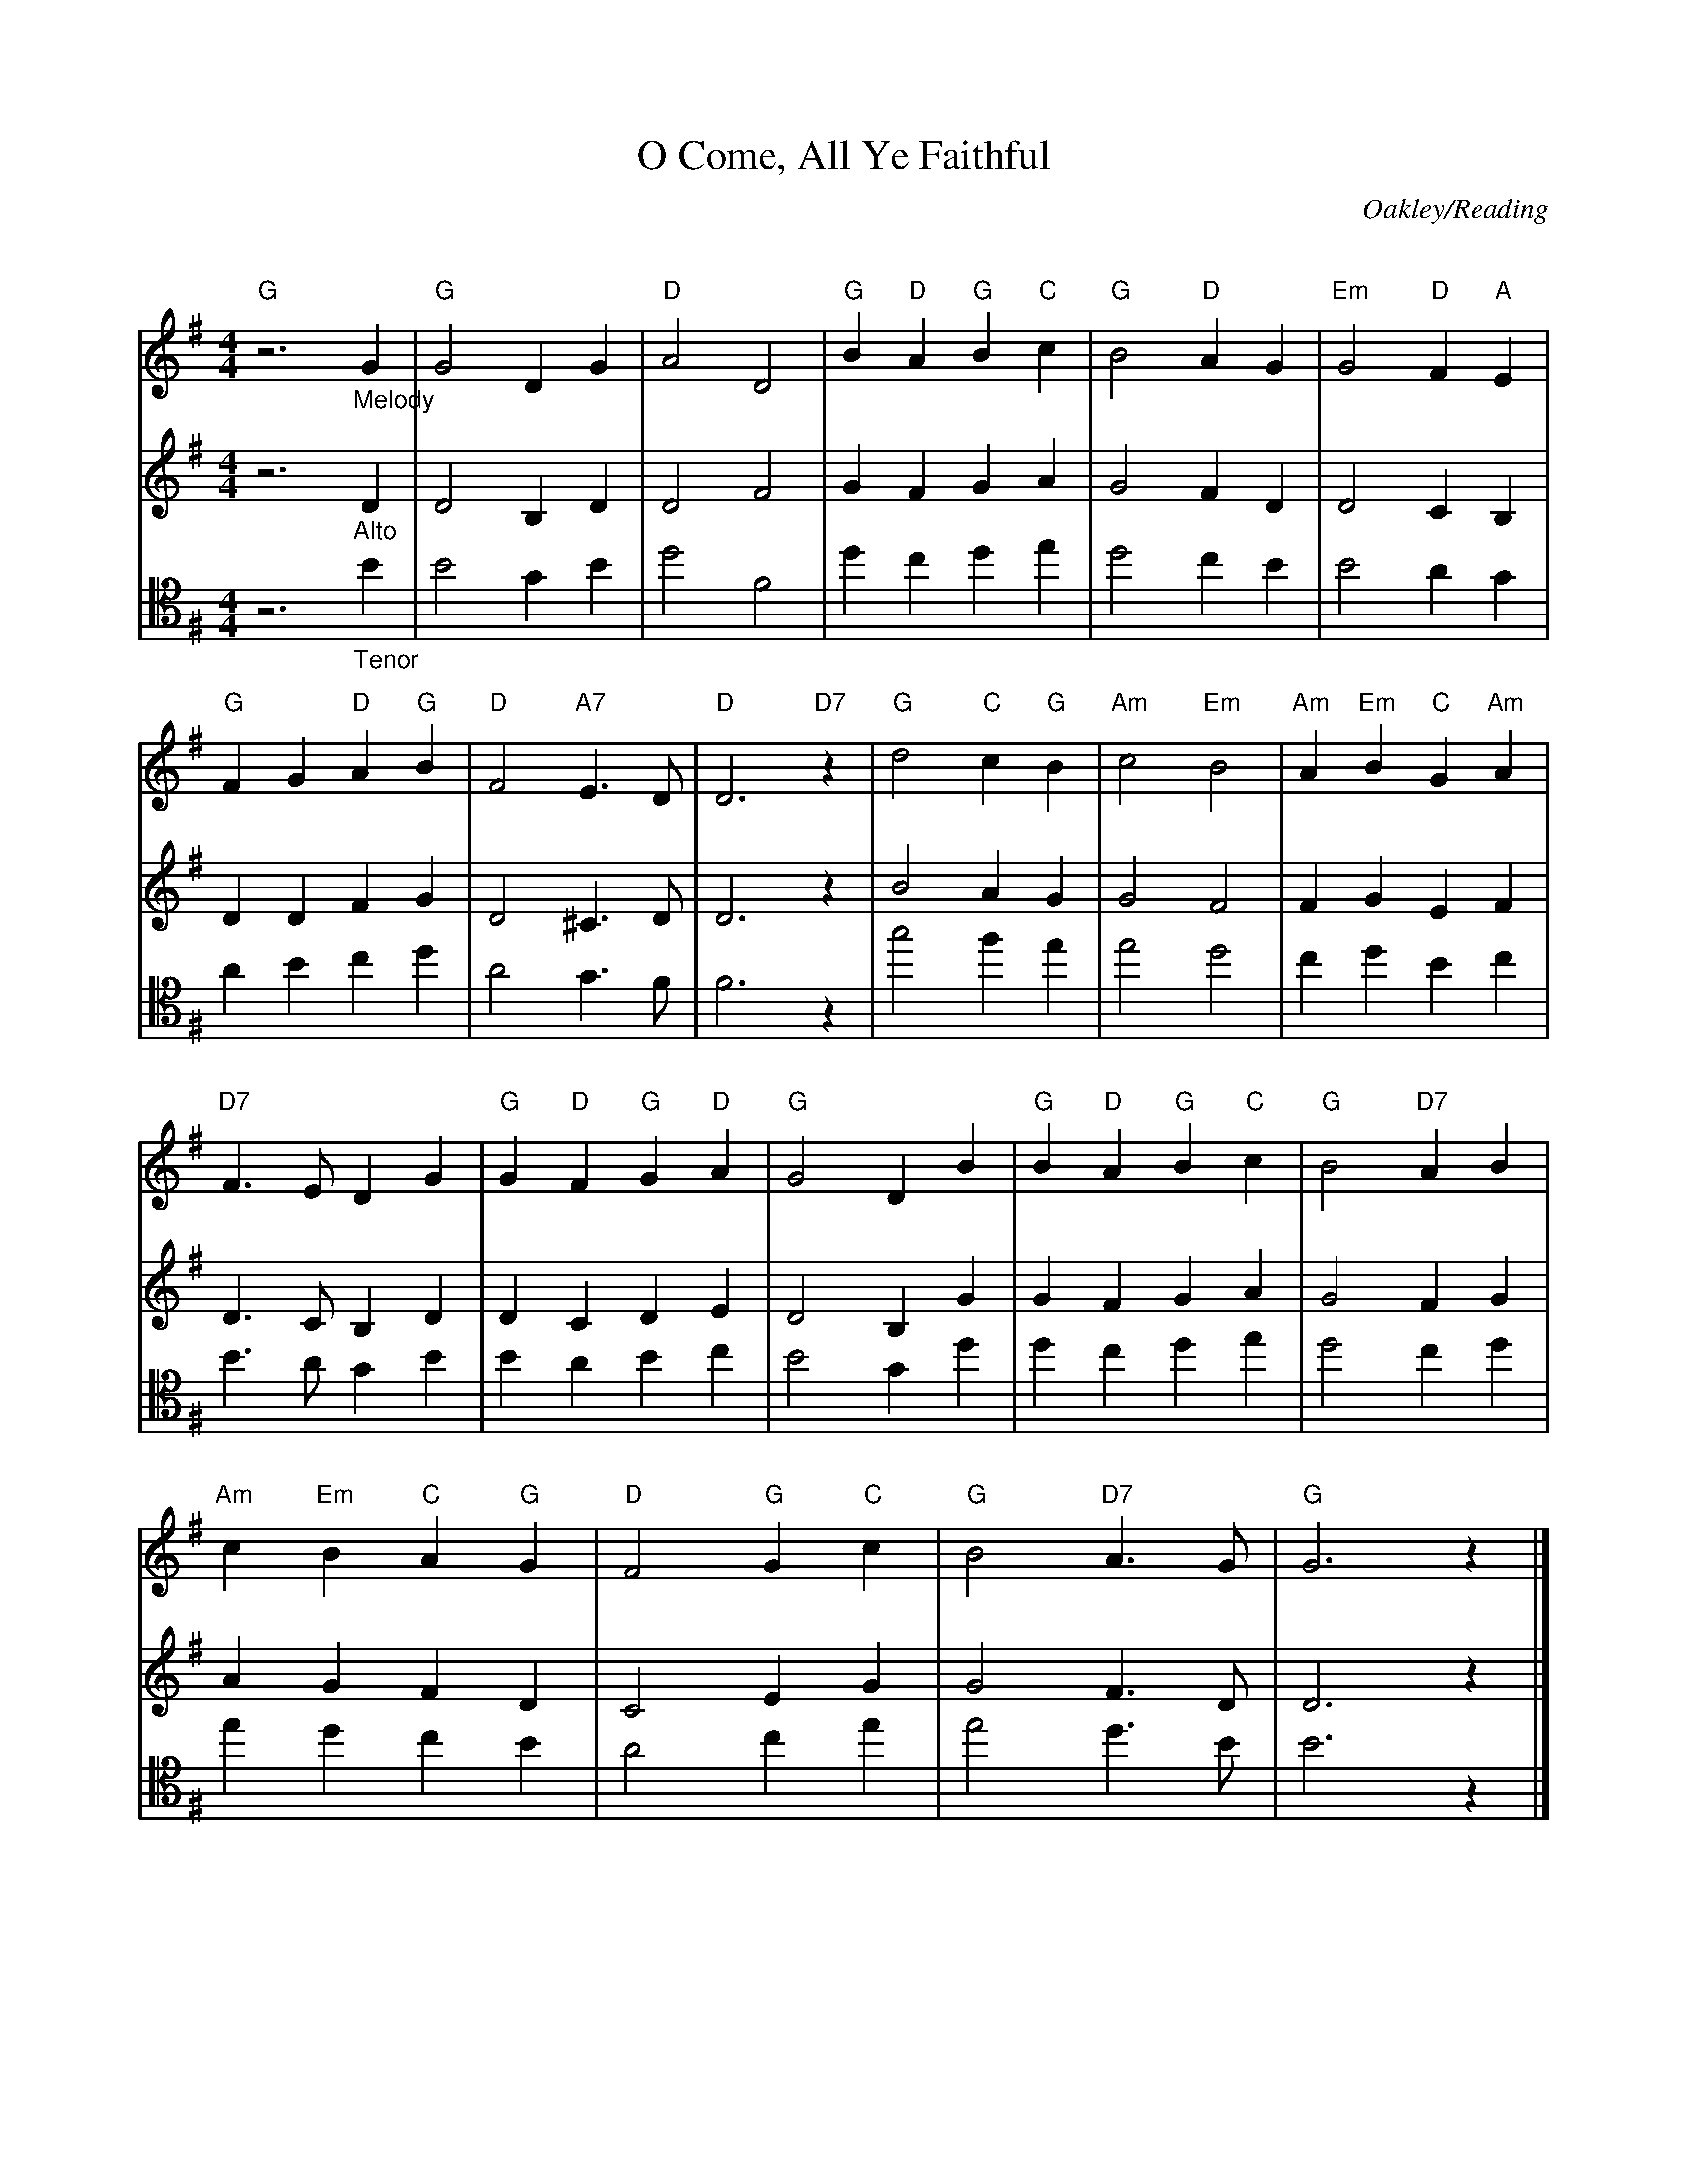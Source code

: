 X:1
T:O Come, All Ye Faithful
C:Oakley/Reading
Q:140
S:Ted Neil <ted.neil:amd.com> abcusers 2002-12-15
V:1 % program 1 40 volume 75
V:2 % program 1 68 volume 128
V:3 clef=tenor
M:4/4
L:1/4
K:G
[V:1 staves=3] "G"z3 "_Melody"G | "G"G2  D G | "D"A2 D2 | "G"B "D"A "G"B "C"c | "G"B2 "D"A G | "Em"G2 "D"F "A"E |
[V:2]    z3   "_Alto"D |    D2 B, D |    D2 F2 |    G    F    G    A |    G2    F D |     D2    C   B, |
[V:3]    z3  "_Tenor"B |    B2  G B |    d2 F2 |    d    c    d    e |    d2    c B |     B2    A    G |
%
[V:1] "G"F G "D"A "G"B | "D"F2 "A7"E>D | "D"D3 "D7"z | "G"d2 "C"c "G"B | "Am"c2 "Em"B2 | "Am"A "Em"B "C"G "Am"A |
[V:2]    D D    F    G |    D2    ^C>D |    D3     z |    B2    A    G |     G2     F2 |     F     G    E     F |
[V:3]    A B    c    d |    A2     G>F |    F3     z |    g2    f    e |     e2     d2 |     c     d    B     c |
%
[V:1] "D7"F>E  D  G | "G"G "D"F "G"G "D"A | "G"G2  D B | "G"B "D"A "G"B "C"c | "G"B2 "D7"A B |
[V:2]     D>C  B, D |    D    C    D    E |    D2 B, G |    G    F    G    A |    G2     F G |
[V:3]     B>A  G  B |    B    A    B    c |    B2  G d |    d    c    d    e |    d2     c d |
%
[V:1] "Am"c "Em"B "C"A "G"G | "D"F2 "G"G "C"c | "G"B2 "D7"A>G | "G"G3 z |]
[V:2]     A     G    F    D |    C2    E    G |    G2     F>D |    D3 z |]
[V:3]     e     d    c    B |    A2    c    e |    e2     d>B |    B3 z |]
%
